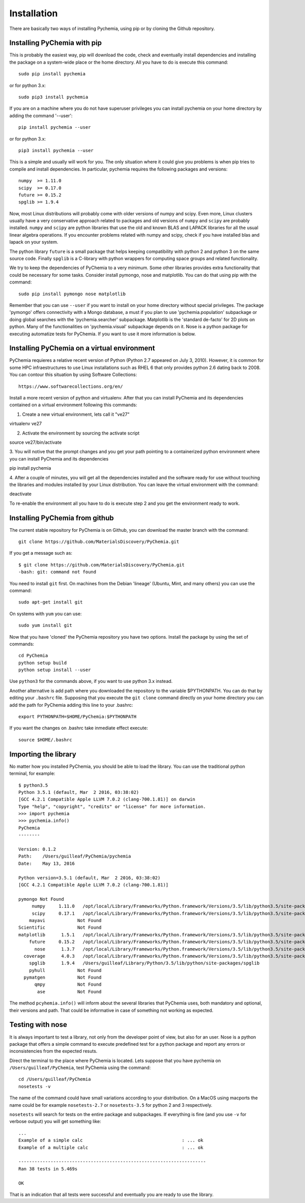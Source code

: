 Installation
============

There are basically two ways of installing Pychemia, using pip or by cloning the Github repository.

Installing PyChemia with pip
----------------------------

This is probably the easiest way, pip will download the code, check and eventually install dependencies and installing
the package on a system-wide place or the home directory.
All you have to do is execute this command::

    sudo pip install pychemia

or for python 3.x::

    sudo pip3 install pychemia

If you are on a machine where you do not have superuser privileges you can install pychemia on your home directory
by adding the command '--user'::

    pip install pychemia --user

or for python 3.x::

    pip3 install pychemia --user

This is a simple and usually will work for you. The only situation where it could give you problems is when pip tries
to compile and install dependencies. In particular, pychemia requires the following packages and versions::

    numpy  >= 1.11.0
    scipy  >= 0.17.0
    future >= 0.15.2
    spglib >= 1.9.4

Now, most Linux distributions will probably come with older versions of numpy and scipy. Even more, Linux clusters
usually have a very conservative approach related to packages and old versions of ``numpy`` and ``scipy`` are probably
installed. ``numpy`` and ``scipy`` are python libraries that use the old and known BLAS and LAPACK libraries for all
the usual linear algebra operations. If you encounter problems related with numpy and scipy, check if you have
installed blas and lapack on your system.

The python library ``future`` is a small package that helps keeping compatibility with python 2 and python 3 on the same
source code. Finally ``spglib`` is a C-library with python wrappers for computing space groups and related functionality.

We try to keep the dependencies of PyChemia to a very minimum. Some other libraries provides extra functionality that
could be necessary for some tasks. Consider install pymongo, nose and matplotlib. You can do that using pip with the
command::

    sudo pip install pymongo nose matplotlib

Remember that you can use ``--user`` if you want to install on your home directory without special privileges.
The package 'pymongo' offers connectivity with a Mongo database, a must if you plan to use 'pychemia.population'
subpackage or doing global searches with the 'pychemia.searcher' subpackage. Matplotlib is the 'standard de-facto'
for 2D plots on python. Many of the functionalities on 'pychemia.visual' subpackage depends on it. Nose is a python
package for executing automatize tests for PyChemia. If you want to use it more information is below.

Installing PyChemia on a virtual environment
--------------------------------------------

PyChemia requieres a relative recent version of Python (Python 2.7 appeared on July 3, 2010). However, it is common for
some HPC infraestructures to use Linux installations such as RHEL 6 that only provides python 2.6 dating back to 2008.
You can contour this situation by using Software Collections::

   https://www.softwarecollections.org/en/

Install a more recent version of python and virtualenv. After that you can install PyChemia and its dependencies
contained on a virtual environment following this commands:

1. Create a new virtual environment, lets call it "ve27"

virtualenv ve27

2. Activate the environment by sourcing the activate script

source ve27/bin/activate

3. You will notive that the prompt changes and you get your path pointing to a containerized python environment where
you can install PyChemia and its dependencies

pip install pychemia

4. After a couple of minutes, you will get all the dependencies installed and the software ready for use without
touching the libraries and modules installed by your Linux distribution. You can leave the virtual environment with the
command:

deactivate

To re-enable the environment all you have to do is execute step 2 and you get the environment ready to work.


Installing PyChemia from github
-------------------------------

The current stable repository for PyChemia is on Github, you can download the master branch with the command::

    git clone https://github.com/MaterialsDiscovery/PyChemia.git

If you get a message such as::

    $ git clone https://github.com/MaterialsDiscovery/PyChemia.git
    -bash: git: command not found

You need to install ``git`` first. On machines from the Debian 'lineage' (Ubuntu, Mint, and many others) you can use
the command::

    sudo apt-get install git

On systems with ``yum`` you can use::

    sudo yum install git

Now that you have 'cloned' the PyChemia repository you have two options. Install the package by using the set of
commands::

    cd PyChemia
    python setup build
    python setup install --user

Use ``python3`` for the commands above, if you want to use python 3.x instead.

Another alternative is add path where you downloaded the repository to the variable $PYTHONPATH. You can do that
by editing your ``.bashrc`` file. Supposing that you execute the ``git clone`` command directly on your home directory
you can add the path for PyChemia adding this line to your .bashrc::

    export PYTHONPATH=$HOME/PyChemia:$PYTHONPATH

If you want the changes on .bashrc take inmediate effect execute::

    source $HOME/.bashrc

Importing the library
---------------------

No matter how you installed PyChemia, you should be able to load the library. You can use the traditional python
terminal, for example::

    $ python3.5
    Python 3.5.1 (default, Mar  2 2016, 03:38:02)
    [GCC 4.2.1 Compatible Apple LLVM 7.0.2 (clang-700.1.81)] on darwin
    Type "help", "copyright", "credits" or "license" for more information.
    >>> import pychemia
    >>> pychemia.info()
    PyChemia
    --------

    Version: 0.1.2
    Path:    /Users/guilleaf/PyChemia/pychemia
    Date:    May 13, 2016

    Python version=3.5.1 (default, Mar  2 2016, 03:38:02)
    [GCC 4.2.1 Compatible Apple LLVM 7.0.2 (clang-700.1.81)]

    pymongo Not Found
         numpy     1.11.0   /opt/local/Library/Frameworks/Python.framework/Versions/3.5/lib/python3.5/site-packages/numpy
         scipy     0.17.1   /opt/local/Library/Frameworks/Python.framework/Versions/3.5/lib/python3.5/site-packages/scipy
        mayavi            Not Found
    Scientific            Not Found
    matplotlib      1.5.1   /opt/local/Library/Frameworks/Python.framework/Versions/3.5/lib/python3.5/site-packages/matplotlib
        future     0.15.2   /opt/local/Library/Frameworks/Python.framework/Versions/3.5/lib/python3.5/site-packages/future
          nose      1.3.7   /opt/local/Library/Frameworks/Python.framework/Versions/3.5/lib/python3.5/site-packages/nose
      coverage      4.0.3   /opt/local/Library/Frameworks/Python.framework/Versions/3.5/lib/python3.5/site-packages/coverage
        spglib      1.9.4   /Users/guilleaf/Library/Python/3.5/lib/python/site-packages/spglib
        pyhull            Not Found
      pymatgen            Not Found
          qmpy            Not Found
           ase            Not Found

The method ``pcyhemia.info()`` will inform about the several libraries that PyChemia uses, both mandatory and optional,
their versions and path. That could be informative in case of something not working as expected.

Testing with nose
-----------------

It is always important to test a library, not only from the developer point of view, but also for an user.
Nose is a python package that offers a simple command to execute predefined test for a python package and report any
errors or inconsistencies from the expected resuts.

Direct the terminal to the place where PyChemia is located. Lets suppose that you have pychemia on
``/Users/guilleaf/PyChemia``, test PyChemia using the command::

    cd /Users/guilleaf/PyChemia
    nosetests -v

The name of the command could have small variations according to your distribution. On a MacOS using macports
the name could be for example ``nosetests-2.7`` or ``nosetests-3.5`` for python 2 and 3 respectively.

``nosetests`` will search for tests on the entire package and subpackages. If everything is fine (and you use ``-v``
for verbose output) you will get something like::

    ...
    Example of a simple calc                                     : ... ok
    Example of a multiple calc                                   : ... ok

    ----------------------------------------------------------------------
    Ran 38 tests in 5.469s

    OK

That is an indication that all tests were successful and eventually you are ready to use the library.
